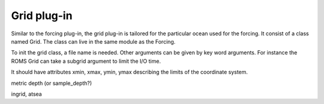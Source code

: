 Grid plug-in
============

Similar to the forcing plug-in, the grid plug-in is tailored for the particular ocean
used for the forcing. It consist of a class named Grid. The class can live in the same
module as the Forcing.

To init the grid class, a file name is needed. Other arguments can be given by key word
arguments. For instance the ROMS Grid can take a subgrid argument to limit the I/O time.

It should have attributes xmin, xmax, ymin, ymax describing the limits of the coordinate
system.

metric
depth (or sample_depth?)

ingrid, atsea